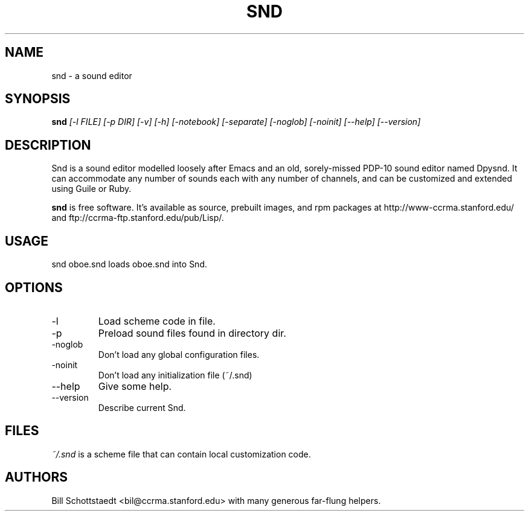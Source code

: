 .\" Written by Bill Schottstaedt (bil@ccrma.stanford.edu)
.TH SND 1 "April 2001" "4.13"
.SH NAME
snd \- a sound editor
.SH SYNOPSIS
.B snd 
.I [\-l FILE] [\-p DIR] [\-v] [\-h] [\-notebook] [\-separate] [\-noglob] [\-noinit] [\-\-help] [\-\-version]
.SH DESCRIPTION
Snd is a sound editor modelled loosely after Emacs and an old, sorely-missed
PDP-10 sound editor named Dpysnd. It can accommodate any number of sounds
each with any number of channels, and can be customized and extended
using Guile or Ruby.
.PP
.B snd
is free software.
It's available as source, prebuilt images, and rpm packages
at http://www-ccrma.stanford.edu/ and ftp://ccrma-ftp.stanford.edu/pub/Lisp/.

.SH USAGE
snd oboe.snd
loads oboe.snd into Snd.

.SH OPTIONS
.IP \-l
Load scheme code in file.
.IP \-p
Preload sound files found in directory dir.
.IP \-noglob
Don't load any global configuration files.
.IP \-noinit
Don't load any initialization file (~/.snd)
.IP \-\-help
Give some help.
.IP \-\-version
Describe current Snd.

.SH FILES
.I ~/.snd 
is a scheme file that can contain local customization code.

.SH AUTHORS
Bill Schottstaedt <bil@ccrma.stanford.edu>
with many generous far-flung helpers.

